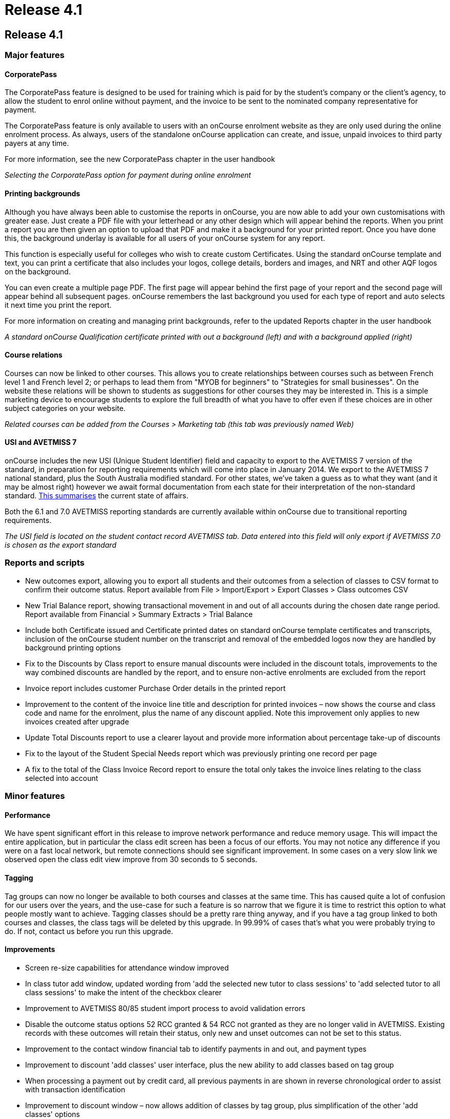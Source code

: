 = Release 4.1

== Release 4.1

=== Major features

==== CorporatePass

The CorporatePass feature is designed to be used for training which is
paid for by the student's company or the client's agency, to allow the
student to enrol online without payment, and the invoice to be sent to
the nominated company representative for payment.

The CorporatePass feature is only available to users with an onCourse
enrolment website as they are only used during the online enrolment
process. As always, users of the standalone onCourse application can
create, and issue, unpaid invoices to third party payers at any time.

For more information, see the new CorporatePass chapter in the user
handbook

_Selecting the CorporatePass option for payment during online enrolment_

==== Printing backgrounds

Although you have always been able to customise the reports in onCourse,
you are now able to add your own customisations with greater ease. Just
create a PDF file with your letterhead or any other design which will
appear behind the reports. When you print a report you are then given an
option to upload that PDF and make it a background for your printed
report. Once you have done this, the background underlay is available
for all users of your onCourse system for any report.

This function is especially useful for colleges who wish to create
custom Certificates. Using the standard onCourse template and text, you
can print a certificate that also includes your logos, college details,
borders and images, and NRT and other AQF logos on the background.

You can even create a multiple page PDF. The first page will appear
behind the first page of your report and the second page will appear
behind all subsequent pages. onCourse remembers the last background you
used for each type of report and auto selects it next time you print the
report.

For more information on creating and managing print backgrounds, refer
to the updated Reports chapter in the user handbook

_A standard onCourse Qualification certificate printed with out a
background (left) and with a background applied (right)_

==== Course relations

Courses can now be linked to other courses. This allows you to create
relationships between courses such as between French level 1 and French
level 2; or perhaps to lead them from "MYOB for beginners" to
"Strategies for small businesses". On the website these relations will
be shown to students as suggestions for other courses they may be
interested in. This is a simple marketing device to encourage students
to explore the full breadth of what you have to offer even if these
choices are in other subject categories on your website.

_Related courses can be added from the Courses > Marketing tab (this tab
was previously named Web)_

==== USI and AVETMISS 7

onCourse includes the new USI (Unique Student Identifier) field and
capacity to export to the AVETMISS 7 version of the standard, in
preparation for reporting requirements which will come into place in
January 2014. We export to the AVETMISS 7 national standard, plus the
South Australia modified standard. For other states, we've taken a guess
as to what they want (and it may be almost right) however we await
formal documentation from each state for their interpretation of the
non-standard standard. http://xkcd.com/927[This summarises] the current
state of affairs.

Both the 6.1 and 7.0 AVETMISS reporting standards are currently
available within onCourse due to transitional reporting requirements.

_The USI field is located on the student contact record AVETMISS tab.
Data entered into this field will only export if AVETMISS 7.0 is chosen
as the export standard_

=== Reports and scripts

* New outcomes export, allowing you to export all students and their
outcomes from a selection of classes to CSV format to confirm their
outcome status. Report available from File > Import/Export > Export
Classes > Class outcomes CSV
* New Trial Balance report, showing transactional movement in and out of
all accounts during the chosen date range period. Report available from
Financial > Summary Extracts > Trial Balance
* Include both Certificate issued and Certificate printed dates on
standard onCourse template certificates and transcripts, inclusion of
the onCourse student number on the transcript and removal of the
embedded logos now they are handled by background printing options
* Fix to the Discounts by Class report to ensure manual discounts were
included in the discount totals, improvements to the way combined
discounts are handled by the report, and to ensure non-active enrolments
are excluded from the report
* Invoice report includes customer Purchase Order details in the printed
report
* Improvement to the content of the invoice line title and description
for printed invoices – now shows the course and class code and name for
the enrolment, plus the name of any discount applied. Note this
improvement only applies to new invoices created after upgrade
* Update Total Discounts report to use a clearer layout and provide more
information about percentage take-up of discounts
* Fix to the layout of the Student Special Needs report which was
previously printing one record per page
* A fix to the total of the Class Invoice Record report to ensure the
total only takes the invoice lines relating to the class selected into
account

=== Minor features

==== Performance

We have spent significant effort in this release to improve network
performance and reduce memory usage. This will impact the entire
application, but in particular the class edit screen has been a focus of
our efforts. You may not notice any difference if you were on a fast
local network, but remote connections should see significant
improvement. In some cases on a very slow link we observed open the
class edit view improve from 30 seconds to 5 seconds.

==== Tagging

Tag groups can now no longer be available to both courses and classes at
the same time. This has caused quite a lot of confusion for our users
over the years, and the use-case for such a feature is so narrow that we
figure it is time to restrict this option to what people mostly want to
achieve. Tagging classes should be a pretty rare thing anyway, and if
you have a tag group linked to both courses and classes, the class tags
will be deleted by this upgrade. In 99.99% of cases that's what you were
probably trying to do. If not, contact us before you run this upgrade.

==== Improvements

* Screen re-size capabilities for attendance window improved
* In class tutor add window, updated wording from 'add the selected new
tutor to class sessions' to 'add selected tutor to all class sessions'
to make the intent of the checkbox clearer
* Improvement to AVETMISS 80/85 student import process to avoid
validation errors
* Disable the outcome status options 52 RCC granted & 54 RCC not granted
as they are no longer valid in AVETMISS. Existing records with these
outcomes will retain their status, only new and unset outcomes can not
be set to this status.
* Improvement to the contact window financial tab to identify payments
in and out, and payment types
* Improvement to discount 'add classes' user interface, plus the new
ability to add classes based on tag group
* When processing a payment out by credit card, all previous payments in
are shown in reverse chronological order to assist with transaction
identification
* Improvement to discount window – now allows addition of classes by tag
group, plus simplification of the other 'add classes' options
* Modification of QLD AVETMISS export to allow for the reporting of new
Certificate 3 Guarantee Program, including the addition of the new QLD
specific outcome status code 65 – Superseded qualification.

=== Fixes

* Fix to allow for changes to multiple session session duration, where
tutor pay could be set to null and disallow record save. 0min payable
time is now the default value when the payable time value is removed
* Fix of +/- 1c GST rounding issue for Memberships where GST applies
* Fix of field validation issue for onCourse User accounts which was
preventing changes being made to user accounts within onCourse
* Fix to restore labels to email and mobile phone fields within Quick
Enrol contact view
* Fix to the Concession Types access control option which was disabled
in the user interface and couldn't be applied to a role other than admin
* Failed credit card payment attempts made post invoice creation (e.g.
payments not made during Quick Enrol, when the invoice is created) no
longer ask the user if they want to reverse the invoice. Failed credit
card payment attempts during Quick Enrol still ask if you want to keep
or abandon the invoice.
* Fix to AVETMISS export to ensure that the fee paid (inclusive of
discounts) is reported in the Student Tuition Fee field, instead of the
full class fee
* Fix to the AVETMISS export to ensure that the 'Not stated' response
for Prior Educational Achievement is reported as a non response (@) in
the NAT00080, instead of a Yes (Y), creating a 'Miscellaneous' NAT00100
record
* Disabled the name field for the email templates, to prevent user
changes that could stop templates being sent for default events
* A fix to the training plan feature to ensure units removed at the
course level (when allowed, prior to any enrolment) are also removed in
the class training plan
